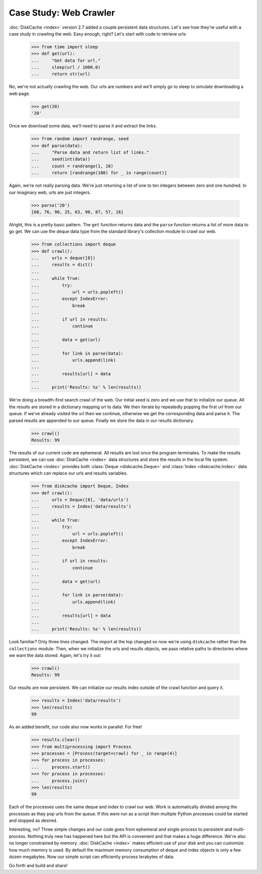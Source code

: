 Case Study: Web Crawler
=======================

:doc:`DiskCache <index>` version 2.7 added a couple persistent data
structures. Let's see how they're useful with a case study in crawling the
web. Easy enough, right? Let's start with code to retrieve urls:

    >>> from time import sleep
    >>> def get(url):
    ...     "Get data for url."
    ...     sleep(url / 1000.0)
    ...     return str(url)

No, we're not actually crawling the web. Our urls are numbers and we'll simply
go to sleep to simulate downloading a web page.

    >>> get(20)
    '20'

Once we download some data, we'll need to parse it and extract the links.

    >>> from random import randrange, seed
    >>> def parse(data):
    ...     "Parse data and return list of links."
    ...     seed(int(data))
    ...     count = randrange(1, 10)
    ...     return [randrange(100) for _ in range(count)]

Again, we're not really parsing data. We're just returning a list of one to ten
integers between zero and one hundred. In our imaginary web, urls are just
integers.

    >>> parse('20')
    [68, 76, 90, 25, 63, 90, 87, 57, 16]

Alright, this is a pretty basic pattern. The ``get`` function returns data and
the ``parse`` function returns a list of more data to go get. We can use the
deque data type from the standard library's collection module to crawl our web.

    >>> from collections import deque
    >>> def crawl():
    ...     urls = deque([0])
    ...     results = dict()
    ...
    ...     while True:
    ...         try:
    ...             url = urls.popleft()
    ...         except IndexError:
    ...             break
    ...
    ...         if url in results:
    ...             continue
    ...
    ...         data = get(url)
    ...
    ...         for link in parse(data):
    ...             urls.append(link)
    ...
    ...         results[url] = data
    ...
    ...     print('Results: %s' % len(results))

We're doing a breadth-first search crawl of the web. Our initial seed is zero
and we use that to initialize our queue. All the results are stored in a
dictionary mapping url to data. We then iterate by repeatedly popping the first
url from our queue. If we've already visited the url then we continue,
otherwise we get the corresponding data and parse it. The parsed results are
appended to our queue. Finally we store the data in our results
dictionary.

    >>> crawl()
    Results: 99

The results of our current code are ephemeral. All results are lost once the
program terminates. To make the results persistent, we can use :doc:`DiskCache
<index>` data structures and store the results in the local file
system. :doc:`DiskCache <index>` provides both :class:`Deque <diskcache.Deque>`
and :class:`Index <diskcache.Index>` data structures which can replace our urls
and results variables.

    >>> from diskcache import Deque, Index
    >>> def crawl():
    ...     urls = Deque([0], 'data/urls')
    ...     results = Index('data/results')
    ...
    ...     while True:
    ...         try:
    ...             url = urls.popleft()
    ...         except IndexError:
    ...             break
    ...
    ...         if url in results:
    ...             continue
    ...
    ...         data = get(url)
    ...
    ...         for link in parse(data):
    ...             urls.append(link)
    ...
    ...         results[url] = data
    ...
    ...     print('Results: %s' % len(results))

Look familiar? Only three lines changed. The import at the top changed so now
we're using ``diskcache`` rather than the ``collections`` module. Then, when we
initialize the urls and results objects, we pass relative paths to directories
where we want the data stored. Again, let's try it out:

    >>> crawl()
    Results: 99

Our results are now persistent. We can initialize our results index outside of
the crawl function and query it.

    >>> results = Index('data/results')
    >>> len(results)
    99

As an added benefit, our code also now works in parallel. For free!

    >>> results.clear()
    >>> from multiprocessing import Process
    >>> processes = [Process(target=crawl) for _ in range(4)]
    >>> for process in processes:
    ...     process.start()
    >>> for process in processes:
    ...     process.join()
    >>> len(results)
    99

Each of the processes uses the same deque and index to crawl our web. Work is
automatically divided among the processes as they pop urls from the queue. If
this were run as a script then multiple Python processes could be started and
stopped as desired.

Interesting, no? Three simple changes and our code goes from ephemeral and
single-process to persistent and multi-process. Nothing truly new has happened
here but the API is convenient and that makes a huge difference. We're also no
longer constrained by memory. :doc:`DiskCache <index>` makes efficient use of
your disk and you can customize how much memory is used. By default the maximum
memory consumption of deque and index objects is only a few dozen
megabytes. Now our simple script can efficiently process terabytes of data.

Go forth and build and share!
